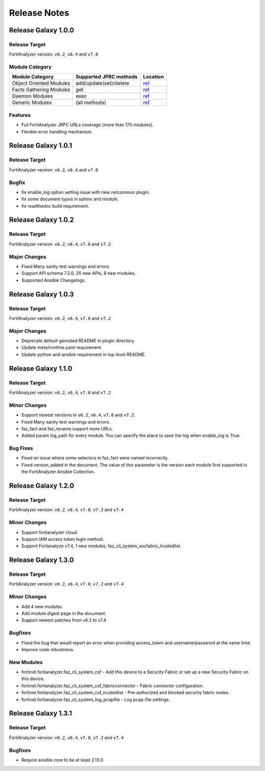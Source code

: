 Release Notes
==============================

Release Galaxy 1.0.0
~~~~~~~~~~~~~~~~~~~~~~

Release Target
---------------

FortiAnalyzer version: ``v6.2``, ``v6.4`` and ``v7.0``

Module Category
----------------

+-------------------------------+--------------------------+---------------------------------+
| Module Category               | Supported JPRC methods   | Location                        |
+===============================+==========================+=================================+
| Object Oriented Modules       | add/update(set)/delete   | `ref <modules.html>`__          |
+-------------------------------+--------------------------+---------------------------------+
| Facts Gathering Modules       | get                      | `ref <fact.html>`__             |
+-------------------------------+--------------------------+---------------------------------+
| Daemon Modules                | exec                     | `ref <daemon_modules.html>`__   |
+-------------------------------+--------------------------+---------------------------------+
| Generic Modules               | (all methods)            | `ref <generic.html>`__          |
+-------------------------------+--------------------------+---------------------------------+

Features
------------

-  Full FortiAnalyzer JRPC URLs coverage (more than 170 modules).
-  Flexible error handling mechanism.



Release Galaxy 1.0.1
~~~~~~~~~~~~~~~~~~~~~

Release Target
---------------

FortiAnalyzer version: ``v6.2``, ``v6.4`` and ``v7.0``

Bugfix
------------

- fix enable_log option setting issue with new netcommon plugin.
- fix some document typos in sphinx and module.
- fix readthedoc build requirement.



Release Galaxy 1.0.2
~~~~~~~~~~~~~~~~~~~~~

Release Target
---------------

FortiAnalyzer version: ``v6.2``, ``v6.4``, ``v7.0`` and ``v7.2``

Major Changes
--------------

- Fixed Many sanity test warnings and errors.
- Support API schema 7.2.0, 25 new APIs, 8 new modules.
- Supported Ansible Changelogs.



Release Galaxy 1.0.3
~~~~~~~~~~~~~~~~~~~~

Release Target
---------------

FortiAnalyzer version: ``v6.2``, ``v6.4``, ``v7.0`` and ``v7.2``

Major Changes
-------------

- Deprecate default genrated README in plugin directory.
- Update meta/runtime.yaml requirement.
- Update python and ansible requirement in top-level README.



Release Galaxy 1.1.0
~~~~~~~~~~~~~~~~~~~~~~

Release Target
---------------

FortiAnalyzer version: ``v6.2``, ``v6.4``, ``v7.0`` and ``v7.2``

Minor Changes
-------------

- Support newest versions in ``v6.2``, ``v6.4``, ``v7.0`` and ``v7.2``.
- Fixed Many sanity test warnings and errors.
- faz_fact and faz_rename support more URLs.
- Added param log_path for every module. You can specify the place to save the log when enable_log is True.

Bug Fixes
-------------
- Fixed an issue where some selectors in faz_fact were named incorrectly.
- Fixed version_added in the document. The value of this parameter is the version each module first supported in the FortiAnalyzer Ansible Collection.


Release Galaxy 1.2.0
~~~~~~~~~~~~~~~~~~~~~~

Release Target
---------------

FortiAnalyzer version: ``v6.2``, ``v6.4``, ``v7.0``, ``v7.2`` and ``v7.4``

Minor Changes
-------------

- Support fortianalyzer cloud.
- Support IAM access token login method.
- Support Fortianalyze v7.4, 1 new modules, faz_cli_system_socfabric_trustedlist.


Release Galaxy 1.3.0
~~~~~~~~~~~~~~~~~~~~~~

Release Target
---------------

FortiAnalyzer version: ``v6.2``, ``v6.4``, ``v7.0``, ``v7.2`` and ``v7.4``


Minor Changes
-------------

- Add 4 new modules.
- Add module digest page in the document.
- Support newest patches from v6.2 to v7.4

Bugfixes
--------

- Fixed the bug that would report an error when providing access_token and username/password at the same time.
- Improve code robustness.

New Modules
-----------

- fortinet.fortianalyzer.faz_cli_system_csf - Add this device to a Security Fabric or set up a new Security Fabric on this device.
- fortinet.fortianalyzer.faz_cli_system_csf_fabricconnector - Fabric connector configuration.
- fortinet.fortianalyzer.faz_cli_system_csf_trustedlist - Pre-authorized and blocked security fabric nodes.
- fortinet.fortianalyzer.faz_cli_system_log_pcapfile - Log pcap-file settings.


Release Galaxy 1.3.1
~~~~~~~~~~~~~~~~~~~~~~

Release Target
---------------

FortiAnalyzer version: ``v6.2``, ``v6.4``, ``v7.0``, ``v7.2`` and ``v7.4``

Bugfixes
--------

- Require ansible core to be at least 2.13.0
